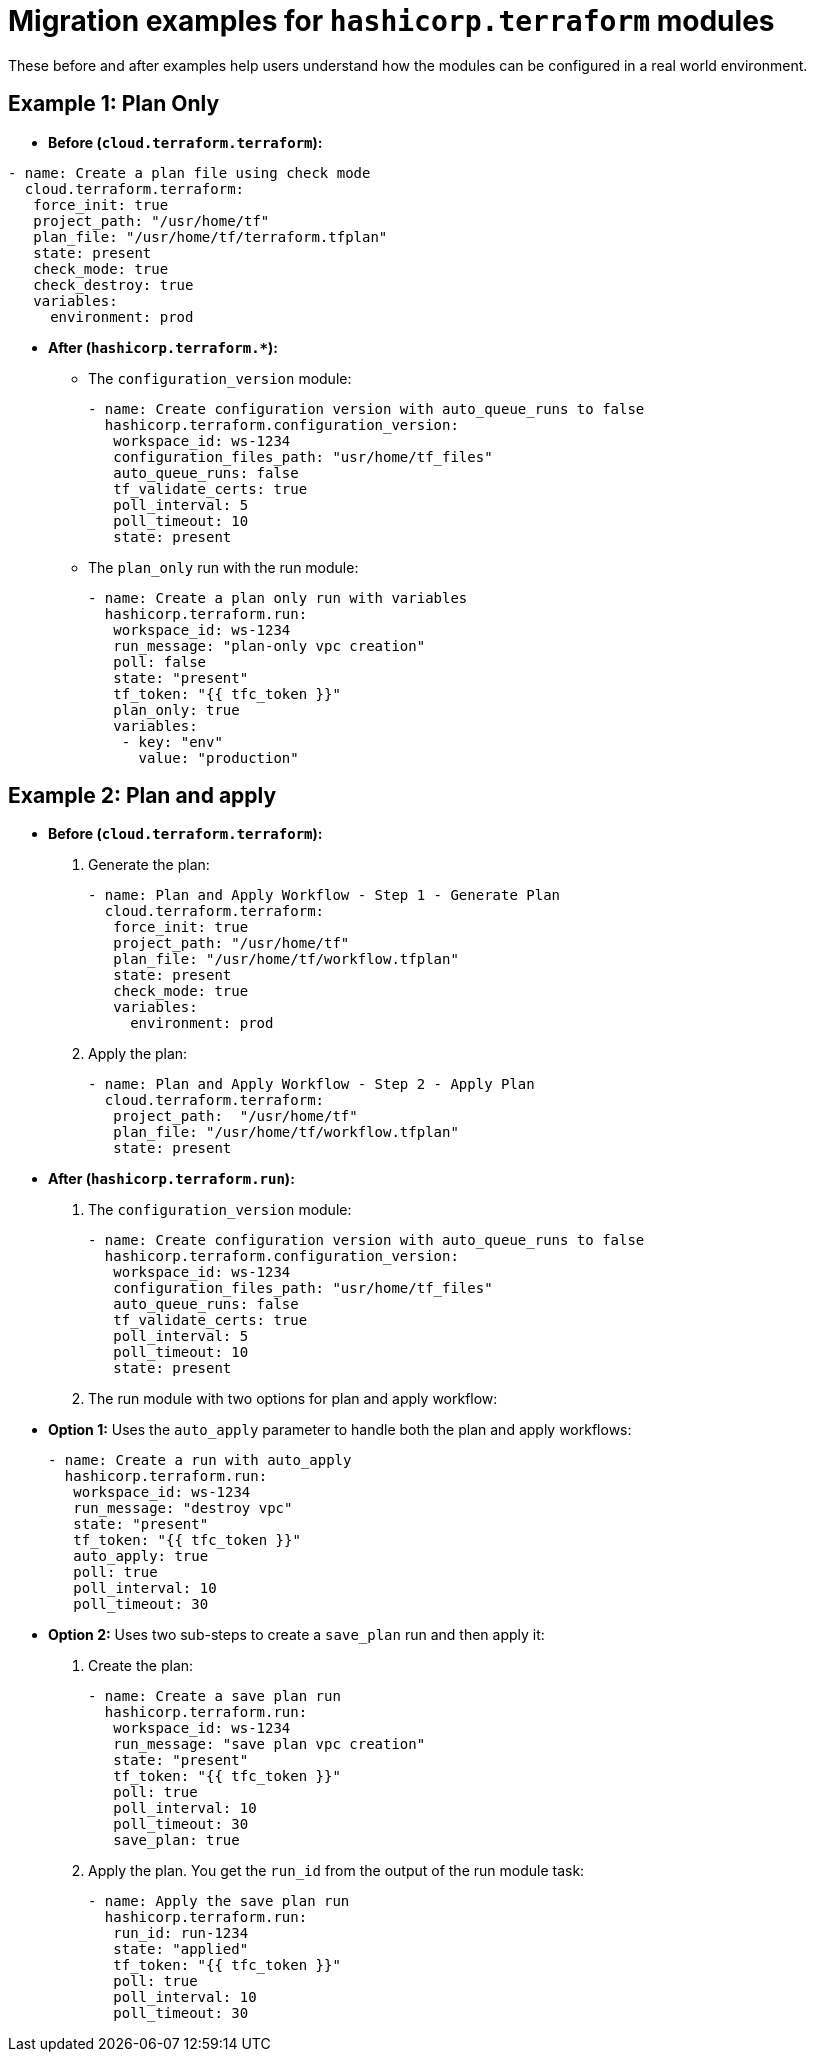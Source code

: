 :_mod-docs-content-type: CONCEPT

[id="terraform-migration-examples"]

= Migration examples for `hashicorp.terraform` modules

[role="_abstract"]

These before and after examples help users understand how the modules can be configured in a real world environment.

== Example 1: Plan Only

* **Before (`cloud.terraform.terraform`):**
----
- name: Create a plan file using check mode
  cloud.terraform.terraform:
   force_init: true
   project_path: "/usr/home/tf"
   plan_file: "/usr/home/tf/terraform.tfplan"
   state: present
   check_mode: true
   check_destroy: true
   variables:
     environment: prod
----

* **After (`hashicorp.terraform.*`):**

** The `configuration_version` module:
+
----
- name: Create configuration version with auto_queue_runs to false
  hashicorp.terraform.configuration_version:
   workspace_id: ws-1234
   configuration_files_path: "usr/home/tf_files"
   auto_queue_runs: false
   tf_validate_certs: true
   poll_interval: 5
   poll_timeout: 10
   state: present
----

** The `plan_only` run with the run module:
+
----
- name: Create a plan only run with variables
  hashicorp.terraform.run:
   workspace_id: ws-1234
   run_message: "plan-only vpc creation"
   poll: false
   state: "present"
   tf_token: "{{ tfc_token }}"
   plan_only: true
   variables:
    - key: "env"
      value: "production"
----

== Example 2: Plan and apply

* **Before (`cloud.terraform.terraform`):**

. Generate the plan:
+
----
- name: Plan and Apply Workflow - Step 1 - Generate Plan
  cloud.terraform.terraform:
   force_init: true
   project_path: "/usr/home/tf"
   plan_file: "/usr/home/tf/workflow.tfplan"
   state: present
   check_mode: true
   variables:
     environment: prod
----
. Apply the plan:
+
----
- name: Plan and Apply Workflow - Step 2 - Apply Plan
  cloud.terraform.terraform:
   project_path:  "/usr/home/tf"
   plan_file: "/usr/home/tf/workflow.tfplan"
   state: present
----

* **After (`hashicorp.terraform.run`):**

. The `configuration_version` module:
+
----
- name: Create configuration version with auto_queue_runs to false
  hashicorp.terraform.configuration_version:
   workspace_id: ws-1234
   configuration_files_path: "usr/home/tf_files"
   auto_queue_runs: false
   tf_validate_certs: true
   poll_interval: 5
   poll_timeout: 10
   state: present
----

. The run module with two options for plan and apply workflow:
+
* **Option 1:** Uses the `auto_apply` parameter to handle both the plan and apply workflows:
+
----
- name: Create a run with auto_apply
  hashicorp.terraform.run:
   workspace_id: ws-1234
   run_message: "destroy vpc"
   state: "present"
   tf_token: "{{ tfc_token }}"
   auto_apply: true
   poll: true
   poll_interval: 10
   poll_timeout: 30
----
+
* **Option 2:** Uses two sub-steps to create a `save_plan` run and then apply it:
+
. Create the plan:
+
----
- name: Create a save plan run
  hashicorp.terraform.run:
   workspace_id: ws-1234
   run_message: "save plan vpc creation"
   state: "present"
   tf_token: "{{ tfc_token }}"
   poll: true
   poll_interval: 10
   poll_timeout: 30
   save_plan: true
----

. Apply the plan. You get the `run_id` from the output of the run module task:
+
----
- name: Apply the save plan run
  hashicorp.terraform.run:
   run_id: run-1234
   state: "applied"
   tf_token: "{{ tfc_token }}"
   poll: true
   poll_interval: 10
   poll_timeout: 30
----
